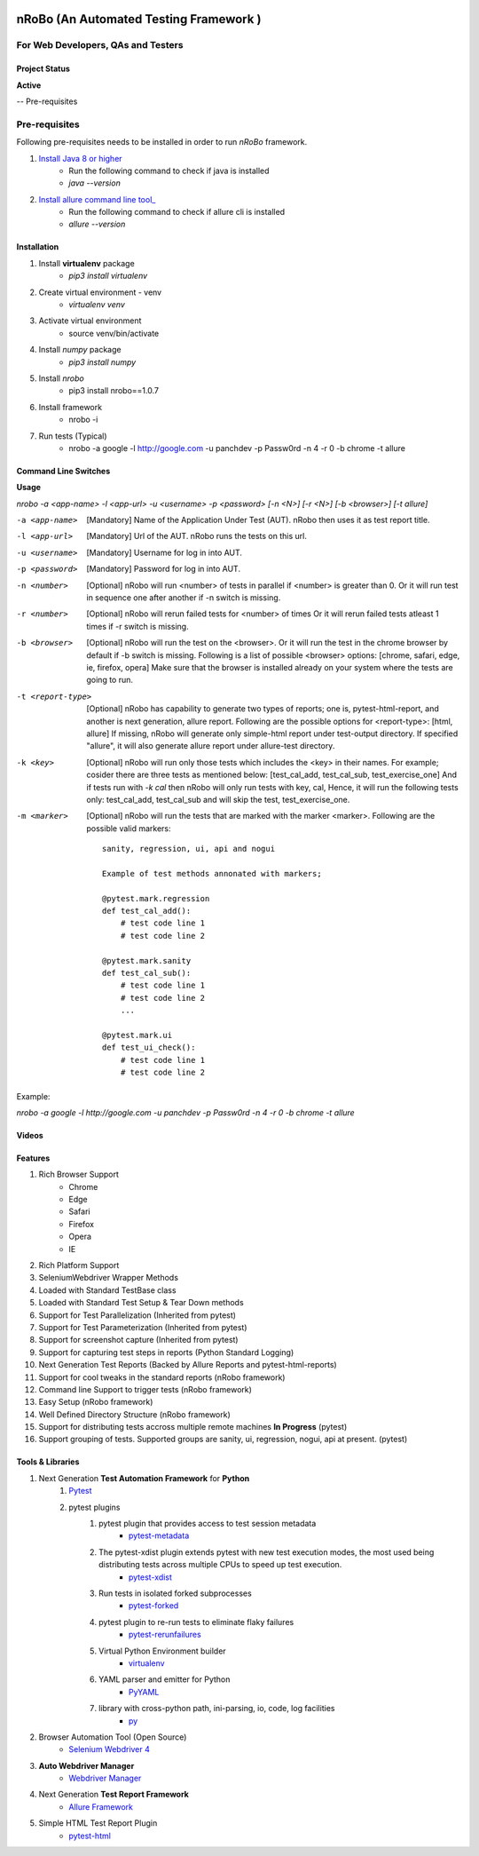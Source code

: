 .. Project Description
.. Project Log

.. Logo

.. image:: https://www.namasteydigitalindia.com/connect/wp-content/uploads/2023/01/nRobo-Logo.png
    :alt: nRobo image not found!
    :height: 200
    :width: 400
    :align: center

=======================================
nRoBo (An Automated Testing Framework )
=======================================
For Web Developers, QAs and Testers
-----------------------------------

.. Project Status

--------------
Project Status
--------------
**Active**

-- Pre-requisites

Pre-requisites
--------------

Following pre-requisites needs to be installed in order to run `nRoBo` framework.

1. `Install Java 8  or higher <https://www.java.com/en/download/manual.jsp>`_
    - Run the following command to check if java is installed
    - `java --version`
2. `Install allure command line tool_ <https://docs.qameta.io/allure/#_installing_a_commandline>`_
    - Run the following command to check if allure cli is installed
    - `allure --version`

.. Installation

------------
Installation
------------


1. Install **virtualenv** package
    - `pip3 install virtualenv`
2. Create virtual environment - venv
    - `virtualenv venv`
3. Activate virtual environment
    - source venv/bin/activate
4. Install `numpy` package
    - `pip3 install numpy`
5. Install `nrobo`
    - pip3 install nrobo==1.0.7
6. Install framework
    - nrobo -i
7. Run tests (Typical)
    - nrobo -a google -l http://google.com -u panchdev -p Passw0rd -n 4 -r 0 -b chrome -t allure

.. Command Line Switches

---------------------
Command Line Switches
---------------------

**Usage**

`nrobo -a <app-name> -l <app-url> -u <username> -p <password> [-n <N>] [-r <N>] [-b <browser>] [-t allure]`

-a <app-name>          [Mandatory] Name of the Application Under Test (AUT). nRobo then uses it as test report title.
-l <app-url>           [Mandatory] Url of the AUT. nRobo runs the tests on this url.
-u <username>          [Mandatory] Username for log in into AUT.
-p <password>          [Mandatory] Password for log in into AUT.
-n <number>            [Optional] nRobo will run <number> of tests in parallel if <number> is greater than 0.
                       Or it will run test in sequence one after another if -n switch is missing.
-r <number>            [Optional] nRobo will rerun failed tests for <number> of times
                       Or it will rerun failed tests atleast 1 times if -r switch is missing.
-b <browser>           [Optional] nRobo will run the test on the <browser>.
                       Or it will run the test in the chrome browser by default if -b switch is missing.
                       Following is a list of possible <browser> options:
                       [chrome, safari, edge, ie, firefox, opera]
                       Make sure that the browser is installed already on your system where the tests are going to run.
-t <report-type>       [Optional] nRobo has capability to generate two types of reports; one is, pytest-html-report, and another is next generation, allure report.
                       Following are the possible options for <report-type>:
                       [html, allure]
                       If missing, nRobo will generate only simple-html report under test-output directory.
                       If specified "allure", it will also generate allure report under allure-test directory.
-k <key>               [Optional] nRobo will run only those tests which includes the <key> in their names.
                       For example; cosider there are three tests as mentioned below:
                       [test_cal_add, test_cal_sub, test_exercise_one]
                       And if tests run with *-k cal* then nRobo will only run tests with key, cal,
                       Hence, it will run the following tests only: test_cal_add, test_cal_sub and will skip the test, test_exercise_one.
-m <marker>            [Optional] nRobo will run the tests that are marked with the marker <marker>.
                       Following are the possible valid markers:

                       ::

                        sanity, regression, ui, api and nogui

                        Example of test methods annonated with markers;

                        @pytest.mark.regression
                        def test_cal_add():
                            # test code line 1
                            # test code line 2

                        @pytest.mark.sanity
                        def test_cal_sub():
                            # test code line 1
                            # test code line 2
                            ...

                        @pytest.mark.ui
                        def test_ui_check():
                            # test code line 1
                            # test code line 2


Example:

`nrobo -a google -l http://google.com -u panchdev -p Passw0rd -n 4 -r 0 -b chrome -t allure`


.. Video Tutorials

------
Videos
------

.. image:: https://www.namasteydigitalindia.com/connect/wp-content/uploads/2023/01/nRobo-Logo.png
    :alt: nRobo image not found!
    :height: 200
    :width: 400
    :target: https://youtu.be/rNBWA6jxV1s

.. Features

--------
Features
--------

1. Rich Browser Support
    - Chrome
    - Edge
    - Safari
    - Firefox
    - Opera
    - IE
2. Rich Platform Support
3. SeleniumWebdriver Wrapper Methods
4. Loaded with Standard TestBase class
5. Loaded with Standard Test Setup & Tear Down methods
6. Support for Test Parallelization (Inherited from pytest)
7. Support for Test Parameterization (Inherited from pytest)
8. Support for screenshot capture (Inherited from pytest)
9. Support for capturing test steps in reports (Python Standard Logging)
10. Next Generation Test Reports (Backed by Allure Reports and pytest-html-reports)
11. Support for cool tweaks in the standard reports (nRobo framework)
12. Command line Support to trigger tests (nRobo framework)
13. Easy Setup (nRobo framework)
14. Well Defined Directory Structure (nRobo framework)
15. Support for distributing tests accross multiple remote machines **In Progress** (pytest)
16. Support grouping of tests. Supported groups are sanity, ui, regression, nogui, api at present. (pytest)


.. Tools and Libraries

-----------------
Tools & Libraries
-----------------

1. Next Generation **Test Automation Framework** for **Python**
    1. `Pytest <https://docs.pytest.org/en/7.2.x/contents.html>`_
    2. pytest plugins
        1. pytest plugin that provides access to test session metadata
            - `pytest-metadata <https://pypi.org/project/pytest-metadata/>`_
        2. The pytest-xdist plugin extends pytest with new test execution modes, the most used being distributing tests across multiple CPUs to speed up test execution.
            - `pytest-xdist <https://pypi.org/project/pytest-xdist/>`_
        3. Run tests in isolated forked subprocesses
            - `pytest-forked <https://pypi.org/project/pytest-forked/>`_
        4. pytest plugin to re-run tests to eliminate flaky failures
            - `pytest-rerunfailures <https://pypi.org/project/pytest-rerunfailures/>`_
        5. Virtual Python Environment builder
            - `virtualenv <https://pypi.org/project/virtualenv/>`_
        6. YAML parser and emitter for Python
            - `PyYAML <https://pypi.org/project/PyYAML/>`_
        7. library with cross-python path, ini-parsing, io, code, log facilities
            - `py <https://pypi.org/project/py/>`_
2. Browser Automation Tool (Open Source)
    - `Selenium Webdriver 4 <https://www.selenium.dev/documentation/webdriver/getting_started/upgrade_to_selenium_4/>`_
3. **Auto Webdriver Manager**
    - `Webdriver Manager <https://pypi.org/project/webdriver-manager/>`_
4. Next Generation **Test Report Framework**
    - `Allure Framework <https://docs.qameta.io/allure/>`_
5. Simple HTML Test Report Plugin
    - `pytest-html <https://pypi.org/project/pytest-html/>`_